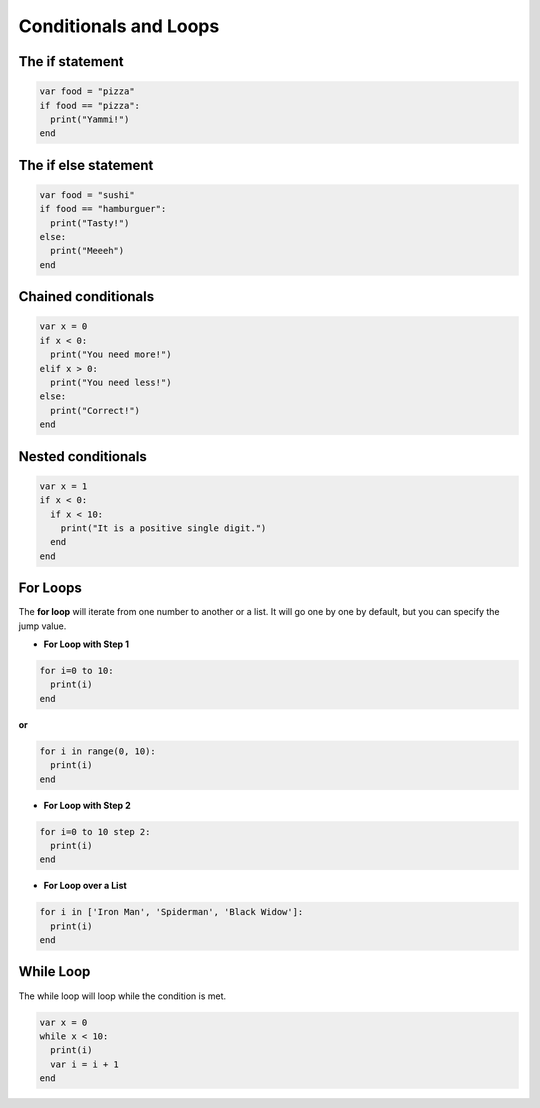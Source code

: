 Conditionals and Loops
----------------------

The if statement
================

.. code-block:: bash

  var food = "pizza"
  if food == "pizza":
    print("Yammi!")
  end

The if else statement
=====================

.. code-block:: bash

  var food = "sushi"
  if food == "hamburguer":
    print("Tasty!")
  else:
    print("Meeeh")
  end

Chained conditionals
====================

.. code-block:: bash

    var x = 0
    if x < 0:
      print("You need more!")
    elif x > 0:
      print("You need less!")
    else:
      print("Correct!")
    end

Nested conditionals
===================

.. code-block:: bash

  var x = 1
  if x < 0:
    if x < 10:
      print("It is a positive single digit.")
    end
  end


For Loops
=========

The **for loop** will iterate from one number to another or a list. It will go one by one by default, but you can specify the jump value.

- **For Loop with Step 1**

.. code-block:: bash

    for i=0 to 10:
      print(i)
    end

**or**

.. code-block:: bash

    for i in range(0, 10):
      print(i)
    end

- **For Loop with Step 2**

.. code-block:: bash

    for i=0 to 10 step 2:
      print(i)
    end

- **For Loop over a List**

.. code-block:: bash

    for i in ['Iron Man', 'Spiderman', 'Black Widow']:
      print(i)
    end

While Loop
==========

The while loop will loop while the condition is met.

.. code-block:: bash

    var x = 0
    while x < 10:
      print(i)
      var i = i + 1
    end
